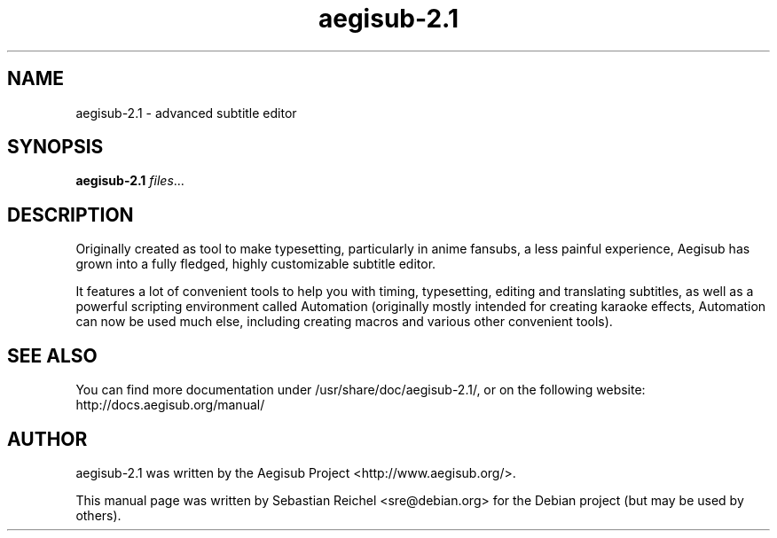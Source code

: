 .TH aegisub-2.1 1 "March 17, 2012"
.SH NAME
aegisub-2.1 \- advanced subtitle editor
.SH SYNOPSIS
.B aegisub-2.1
.IR "files" "..."
.SH DESCRIPTION
Originally created as tool to make typesetting, particularly in anime
fansubs, a less painful experience, Aegisub has grown into a fully
fledged, highly customizable subtitle editor.
.PP
It features a lot of convenient tools to help you with timing, typesetting,
editing and translating subtitles, as well as a powerful scripting environment
called Automation (originally mostly intended for creating karaoke effects,
Automation can now be used much else, including creating macros and various
other convenient tools).
.SH SEE ALSO
You can find more documentation under /usr/share/doc/aegisub-2.1/, or on
the following website: http://docs.aegisub.org/manual/
.SH AUTHOR
aegisub-2.1 was written by the Aegisub Project <http://www.aegisub.org/>.
.PP
This manual page was written by Sebastian Reichel <sre@debian.org>
for the Debian project (but may be used by others).
